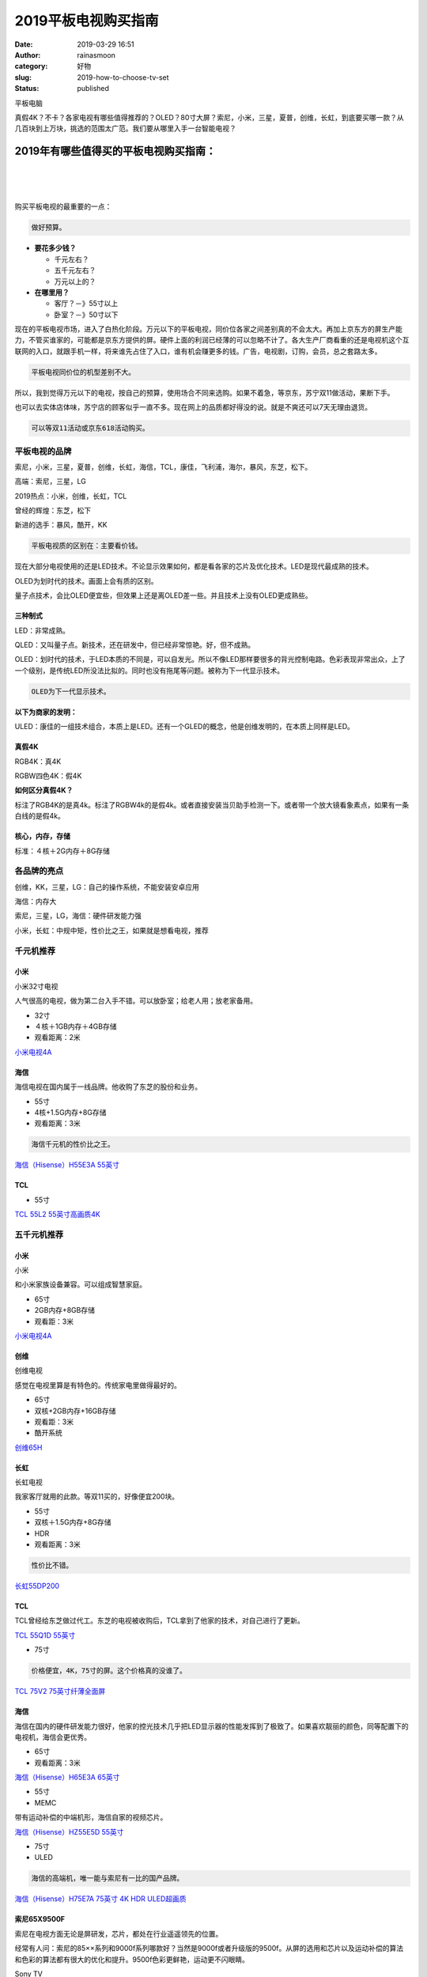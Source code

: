 2019平板电视购买指南
####################
:date: 2019-03-29 16:51
:author: rainasmoon
:category: 好物
:slug: 2019-how-to-choose-tv-set
:status: published

.. raw:: html

   <figure class="wp-block-image">

| |平板电视|

.. raw:: html

   <figcaption>

平板电脑

.. raw:: html

   </figcaption>
   </figure>

真假4K？不卡？各家电视有哪些值得推荐的？OLED？80寸大屏？索尼，小米，三星，夏普，创维，长虹，到底要买哪一款？从几百块到上万块，挑选的范围太广范。我们要从哪里入手一台智能电视？

2019年有哪些值得买的平板电视购买指南：
======================================

| 
|  
|  

购买平板电视的最重要的一点：

.. code:: wp-block-preformatted

    做好预算。

-  **要花多少钱？**

   -  千元左右？
   -  五千元左右？
   -  万元以上的？

-  **在哪里用？**

   -  客厅？－》55寸以上
   -  卧室？－》50寸以下

现在的平板电视市场，进入了白热化阶段。万元以下的平板电视，同价位各家之间差别真的不会太大。再加上京东方的屏生产能力，不管买谁家的，可能都是京东方提供的屏。硬件上面的利润已经薄的可以忽略不计了。各大生产厂商看重的还是电视机这个互联网的入口，就跟手机一样，将来谁先占住了入口，谁有机会赚更多的钱。广告，电视剧，订购，会员，总之套路太多。

.. code:: wp-block-preformatted

    平板电视同价位的机型差别不大。

所以，我到觉得万元以下的电视，按自己的预算，使用场合不同来选购。如果不着急，等京东，苏宁双11做活动，果断下手。

也可以去实体店体味，苏宁店的顾客似乎一直不多。现在网上的品质都好得没的说。就是不爽还可以7天无理由退货。

.. code:: wp-block-preformatted

    可以等双11活动或京东618活动购买。

平板电视的品牌
--------------

索尼，小米，三星，夏普，创维，长虹，海信，TCL，康佳，飞利浦，海尔，暴风，东芝，松下。

高端：索尼，三星，LG

2019热点：小米，创维，长虹，TCL

曾经的辉煌：东芝，松下

新进的选手：暴风，酷开，KK

.. code:: wp-block-preformatted

    平板电视质的区别在：主要看价钱。

现在大部分电视使用的还是LED技术。不论显示效果如何，都是看各家的芯片及优化技术。LED是现代最成熟的技术。

OLED为划时代的技术。画面上会有质的区别。

量子点技术，会比OLED便宜些，但效果上还是离OLED差一些。并且技术上没有OLED更成熟些。

三种制式
~~~~~~~~

LED：非常成熟。

QLED：又叫量子点。新技术，还在研发中，但已经非常惊艳。好，但不成熟。

OLED：划时代的技术，于LED本质的不同是，可以自发光。所以不像LED那样要很多的背光控制电路。色彩表现非常出众，上了一个级别，是传统LED所没法比拟的。同时也没有拖尾等问题。被称为下一代显示技术。

.. code:: wp-block-preformatted

    OLED为下一代显示技术。

**以下为商家的发明：**

ULED：康佳的一组技术组合，本质上是LED。还有一个GLED的概念，他是创维发明的，在本质上同样是LED。

真假4K
~~~~~~

RGB4K：真4K

RGBW四色4K：假4K

**如何区分真假4K？**

标注了RGB4K的是真4k。标注了RGBW4k的是假4k。或者直接安装当贝助手检测一下。或者带一个放大镜看象素点，如果有一条白线的是假4k。

核心，内存，存储
~~~~~~~~~~~~~~~~

标准：４核＋2G内存＋8G存储

各品牌的亮点
------------

创维，KK，三星，LG：自己的操作系统，不能安装安卓应用

海信：内存大

索尼，三星，LG，海信：硬件研发能力强

小米，长虹：中规中矩，性价比之王，如果就是想看电视，推荐

千元机推荐
----------

小米
~~~~

.. raw:: html

   <figure class="wp-block-image">

| |小米３２寸电视|

.. raw:: html

   <figcaption>

小米32寸电视

.. raw:: html

   </figcaption>
   </figure>

人气很高的电视，做为第二台入手不错。可以放卧室；给老人用；放老家备用。

-  32寸
-  ４核＋1GB内存＋4GB存储
-  观看距离：2米

`小米电视4A <https://union-click.jd.com/jdc?e=&p=AyIGZRprEAURBl0dUyVGTV8LRGtMR1dGFxBFC1pXUwkEAEAdQFkJBV4SARMPUxNETEdOWmUcCX5lFA8OEzhxWhBlLUQrUEV7YzF7VxkyEgFWElscARcEVCtbFAMSAlYaUhwEIjdVGmtDbBIGVBpaFAcSBFcrWiUCFgNTH1oUCxUPUxxdJQIaA2VYC01dQkUJRQVKMiI3VitrJQIiB2VEH0hfIgVUGlkX&t=W1dCFFlQCxxKQgFHRE5XDVULR0UQBREGXR1TCltXWwg%3D>`__

海信
~~~~

海信电视在国内属于一线品牌。他收购了东芝的股份和业务。

-  55寸
-  4核+1.5G内存+8G存储
-  观看距离：3米

.. code:: wp-block-preformatted

    海信千元机的性价比之王。

`海信（Hisense）H55E3A 55英寸 <https://union-click.jd.com/jdc?e=&p=AyIGZRprEwoQB1ESWCVGTV8LRGtMR1dGFxBFC1pXUwkEBwpZRxgHRQcLREJEAQUcTVZUGAVJHk1cTQkTSxhBekcLUxNZFQYbBGUePG5lE3MVZDhNQld%2BARouVH1RHT5dVxkyEzdVGloVBxEGXBJdJTISAGVNNRUDEwZUGlodBxM3VCtbEQUVBFEdWBAKFARWK1wVCyJEBUMERUBOWQtEayUyETdlK1slASJFO0xeHAdCBVwbXkEEQQJXHFpFARoEB0xYFQESBVJPDxALIgVUGl8c>`__

TCL
~~~

-  55寸

`TCL 55L2 55英寸高画质4K <https://union-click.jd.com/jdc?e=&p=AyIGZRNZEwYRB1EcUiULEgFWGF4cMlZYDUUEJVtXQhRZUAscSkIBR0RJHUlSSkkFSRxUVxZPRVJaRkFKSwlQWkxYW10LVlZqUlkSWxMBEQJcKx9DXlluKUEScAVoTggFPmEEV3UGHTsZDiIGZRtaFAIXBFQSUhMyIgdSKw17AhMGVBpaFgsSAGUaaxUGFQBWHVoWBBcOUBhrEgIbNxZLA0pSUFsLRQQlMiIEZStrFTIRNxd1XxRRQgNTEgwUURQPUE9YFlJHB1JLDh0GFAMFGlwVVho3VxpaEQs%3D>`__

五千元机推荐
------------

小米
~~~~

.. raw:: html

   <figure class="wp-block-image">

| |小米电视|

.. raw:: html

   <figcaption>

小米

.. raw:: html

   </figcaption>
   </figure>

和小米家族设备兼容。可以组成智慧家庭。

-  65寸
-  2GB内存+8GB存储
-  观看距：3米

`小米电视4A <https://union-click.jd.com/jdc?e=&p=AyIGZRprEAUTD1IcWiVGTV8LRGtMR1dGFxBFC1pXUwkEAEAdQFkJBV4SAxoAUhpETEdOWmUaOUxgZgFUeDlKUk95HVAIagF3YVddVxkyEgFWElscARcEVCtbFAMSAlYaUhwEIjdVGmtDbBIGVBpaFAcSBFcrWiUCFgNTH1oUAxMEVxxSJQIaA2VYC01dQkUJRQVKMiI3VitrJQIiB2VEH0hfIgVUGlkX&t=W1dCFFlQCxxKQgFHRE5XDVULR0UQBRMPUhxaCltXWwg%3D>`__

创维
~~~~

.. raw:: html

   <figure class="wp-block-image">

| |创维电视|

.. raw:: html

   <figcaption>

创维电视

.. raw:: html

   </figcaption>
   </figure>

感觉在电视里算是有特色的。传统家电里做得最好的。

-  65寸
-  双核+2GB内存+16GB存储
-  观看距：3米
-  酷开系统

`创维65H <https://union-click.jd.com/jdc?e=&p=AyIGZRtdEwATBFYeXhAyEgZUGloUABsCURxbJUZNXwtEa0xHV0YXEEULWldTCQQAQB1AWQkFWxQDEwZUGVIQBhUHSkIeSV8icVNDCHBRVFc2Ry1vWlQGUWQgQ35Rd1kXaxUEEQ5VElgQARM3VRpaFQcRBlwSXSUyEgZlWTXBu7jR356NsIbLkeLM%2FbPbq4aBkP3Ai7nT7ouNj5wiBmUbXxEEFgZUElIXBxcGZRtTETJRVw1EC1deTFkKK2slASI3ZRtrFTJNQwhGaxcDEwVX&t=W1dCFFlQCxxKQgFHRE5XDVULR0UVAxMGVBpZHAcWAFUEAlBeTw%3D%3D>`__

长虹
~~~~

.. raw:: html

   <figure class="wp-block-image">

| |长虹电视|

.. raw:: html

   <figcaption>

长虹电视

.. raw:: html

   </figcaption>
   </figure>

我家客厅就用的此款。等双11买的，好像便宜200块。

-  55寸
-  双核＋1.5G内存+8G存储
-  HDR
-  观看距离：3米

.. code:: wp-block-preformatted

    性价比不错。

`长虹55DP200 <https://union-click.jd.com/jdc?e=&p=AyIGZRprHAATBFUSUiVGTV8LRGtMR1dGFxBFC1pXUwkEAEAdQFkJBVIXAxEHXBJETEdOWmVsHEVbYFkCejhAUhV4VWdeT395fD1NVxkyEgFWElscARcEVCtbFAMSAlYaUhwEIjdVGmtDbBIGVBpaFAISBVArWiUCFgNTH1oUCxsAXB9eJQIaA2VYC01dQkUJRQVKMiI3VitrJQIiB2VEH0hfIgVUGlkX&t=W1dCFFlQCxxKQgFHRE5XDVULR0UcABMEVRJSCltXWwg%3D>`__

TCL
~~~

TCL曾经给东芝做过代工。东芝的电视被收购后，TCL拿到了他家的技术，对自己进行了更新。

`TCL 55Q1D 55英寸 <https://union-click.jd.com/jdc?e=&p=AyIGZRNZEwYRB1EcUiUEEwNREl0SMlZYDUUEJVtXQhRZUAscSkIBR0RJHUlSSkkFSRxUVxZPRVJaRkFKSwlQWkxYW10LVlZqUlkdWhEGGwFSKz0dZHZfVXk4dXxkUBZyDWtxS3gAWh0ZDiIGZRtaFAIXBFQSUhMyIgdSKw17AhMGVBpaFgsSAGUaaxUGFQBWHVoTChQCVhNrEgIbNxZLA0pSUFsLRQQlMiIEZStrFTIRNwpfBkgyEAZUH1I%3D>`__

-  75寸

.. code:: wp-block-preformatted

    价格便宜，4K，75寸的屏。这个价格真的没谁了。

`TCL 75V2 75英寸纤薄全面屏 <https://union-click.jd.com/jdc?e=&p=AyIGZRNZEwYRB1EcUiUEEQ5VGVoQMlZYDUUEJVtXQhRZUAscSkIBR0RJHUlSSkkFSRxUVxZPRVJaRkFKSwlQWkxYW10LVlZqUlkdWBwCEAZQKwd2S3Z8HHMscABKAVdZG3RxTX83azsZDiIGZRtaFAIXBFQSUhMyIgdSKw17AhMGVBpaFgsSAGUaaxUGFQBWHVoXBRQBURprEgIbNxZLA0pSUFsLRQQlMiIEZStrFTIRNxd1XxRRQgNTEgwUURQPUE9YFlJHB1JLDh0GFAMFGlwVVho3VxpaEQs%3D>`__

海信
~~~~

海信在国内的硬件研发能力很好，他家的控光技术几乎把LED显示器的性能发挥到了极致了。如果喜欢靓丽的颜色，同等配置下的电视机，海信会更优秀。

-  65寸
-  观看距离：3米

`海信（Hisense）H65E3A 65英寸 <https://union-click.jd.com/jdc?e=&p=AyIGZRprHAQXDlUcXyVGTV8LRGtMR1dGFxBFC1pXUwkEBwpZRxgHRQcLREJEAQUcTVZUGAVJHk1cTQkTSxhBekcLXB1eHAIVA2VPI3Z4aE4eXz5pYGZPA0QiQEd3Qk9rVxkyEzdVGloVBxEGXBJdJTISAGVNNRUDEwZUGlodBxM3VCtbEQUVBFEdWRYHFgFXK1wVCyJEBUMERUBOWQtEayUyETdlK1slASJFO0xeHAdCBVwbXkEEQQJXHFpFARoEB0xYFQESBVJPDxALIgVUGl8c>`__

-  55寸
-  MEMC

带有运动补偿的中端机形，海信自家的视频芯片。

`海信（Hisense）HZ55E5D 55英寸 <https://union-click.jd.com/jdc?e=&p=AyIGZRprFQMTBlQfXBYHEAJUKx9KWkxYZUIeUENQDEsFA1BWThgJBABAHUBZCQUdRUFGGRJDD1MdQlUQQwVKDFRXFk8jQA4SBlQaWhEFEQJXHlolRRBaPGsTZltwXwVuJnRhUEQXAVJvVB4LZRprFQMTB1AYWhwLFDdlG1wlVHwHVBpaFAMTD1AaaxQyEgNSHFgRChsFXBpbEjIVB1wrGEVaTVcXRwVLXSI3ZRhrJTISN1YrBFFfTzdXGloRCw%3D%3D>`__

-  75寸
-  ULED

.. code:: wp-block-preformatted

    海信的高端机，唯一能与索尼有一比的国产品牌。

`海信（Hisense）H75E7A 75英寸 4K HDR ULED超画质 <https://union-click.jd.com/jdc?e=&p=AyIGZRprFQMTBlQaXB0CGgVQKx9KWkxYZUIeUENQDEsFA1BWThgJBABAHUBZCQUdRUFGGRJDD1MdQlUQQwVKDFRXFk8jQA4SBlQaWhQFGgddGV4lVAx4IF0BQnJycicZPAtSdUA1GShAYh4LZRprFQMTB1AYWhwLFDdlG1wlVHwHVBpaFAMTD1AaaxQyEgNSHFgRChsPVhteHDIVB1wrGEVaTVcXRwVLXSI3ZRhrJTISN1YrBFFfTzdXGloRCw%3D%3D>`__

索尼65X9500F
~~~~~~~~~~~~

索尼在电视方面无论是屏研发，芯片，都处在行业遥遥领先的位置。

经常有人问：索尼的85××系列和9000f系列哪款好？当然是9000f或者升级版的9500f。从屏的选用和芯片以及运动补偿的算法和色彩的算法都有很大的优化和提升。9500f色彩更鲜艳，运动更不闪眼睛。

.. raw:: html

   <figure class="wp-block-image">

| |Sony tv|

.. raw:: html

   <figcaption>

Sony TV

.. raw:: html

   </figcaption>
   </figure>

到体验店你就会知道。贵是有道理的。如果你爱玩游戏，配个索尼的PS4。那效果你会觉得：我为什么要用电脑玩游戏？

-  65寸
-  1G内存＋8G存储
-  观看距离：3米
-  动态表现好

.. code:: wp-block-preformatted

    强烈推荐，索尼大法好。

`索尼9000F <https://union-click.jd.com/jdc?e=&p=AyIGZRtcFAYbBFUdUh0yEQ5RHV4WBRsEVBhrUV1KWQorAlBHU0VeBUVNR0ZbSkAOClBMW0sYUhEEFwRSElgUAQ1eEEcGJUlPdAtcMnFdcH0BThxve0BgJmcdRXIeC2UbXRYLEg5WHlgUMhIGVBteFgMbDlMraxUDIkY7EloVBxsEZRprFQYWAVEaWhwKEAFQGWsVChY3FksDSlJQWwtFBCUyIgRlK2sVMhI3Cl8GSDIQBlQZWQ%3D%3D&t=W1dCFFlQCxxKQgFHRE5XDVULR0UWCxYBUBhcHAETBEpCHklf>`__

.. code:: wp-block-preformatted

    索尼9500G是索尼9000F的升级版。索尼9000快下市了。

`索尼9500F <https://union-click.jd.com/jdc?e=&p=AyIGZRprFQMTBlQYUx0HFwJQKx9KWkxYZUIeUENQDEsFA1BWThgJBABAHUBZCQUdRUFGGRJDD1MdQlUQQwVKDFRXFk8jQA4SBlQaWhYKGgJQHl4lRRReNn0HVkJxZglbHEIEd3o0WxNWch4LZRprFQMTB1AYWhwLFDdlG1wlVHwHVBpaFAMTD1YbaxQyEgNSGlkcBhIPVBpeFDIVB1wrGEVaTVcXRwVLXSI3ZRhrJTISN1YrGXtXEVdXE1wXBEUFVBpeEgoWDwYfWkJVEgVcHQwTABEOVStZFAMWDg%3D%3D&t=W1dCFFlQCxxKQgFHREkdSVJKSQVJHFRXFk9FUlpGQUpLCVBaTFhbXQtWVmpSWRtaFAMTBF0TXhAHFw%3D%3D>`__

三星
~~~~

三星和LG在大屏电视，和量子点电视方面还是很亮眼的。

`三星（SAMSUNG）UA65RUF70AJXXZ <https://union-click.jd.com/jdc?e=&p=AyIGZRtcFgcXBVMfUhQyEgZUGloRCxYDVxhYJUZNXwtEa0xHV0YXEEULWldTCQQHCllHGAdFBwtEQkQBBRxNVlQYBUkeTVxNCRNLGEF6RwtVGloUAxYOUR9ZFgEiV1ZwPmZFd2Q3HB8PYEtdVnoEEgJvUVkXaxQyEgZUG14WAxsOUytrFQUiVDtZC0lAVlgDQg5OVyIGZRtfEgoXB1weXRwCFQJlHFscMlFXDUQLV15MWQorayUBIjdlG2sWMlBpAR1aQQoSUwUSXhAEFwBWTgsTVxtTV0xeRQJGVFMdCRYyEAZUH1I%3D>`__

`三星（SAMSUNG）UA75NU7100JXXZ <https://union-click.jd.com/jdc?e=&p=AyIGZRtcFgcXBVMfUhQyEgZUGloVCxsAVR1TJUZNXwtEa0xHV0YXEEULWldTCQQHCllHGAdFBwtEQkQBBRxNVlQYBUkeTVxNCRNLGEF6RwtVGloUAxIOXBxbEwoiAipiWWhjZ2Y3fAd9UUxeS3MsfRhGZ1kXaxQyEgZUG14WAxsOUytrFQUiVDtZC0lAVlgDQg5OVyIGZRtfEgoXB1wfWRwEEgBlHFscMlFXDUQLV15MWQorayUBIjdlG2sWMlBpAR1aQQoSUwUSXhAEFwBWTgsTVxtTV0xeRQJGVFMdCRYyEAZUH1I%3D>`__

`三星（SAMSUNG）Q70 65英寸QLED量子点 <https://union-click.jd.com/jdc?e=&p=AyIGZRtcFgcXBVMfUhQyEgZUGloXABICUx9bJUZNXwtEa0xHV0YXEEULWldTCQQHCllHGAdFBwtEQkQBBRxNVlQYBUkeTVxNCRNLGEF6RwtVGloUAxAFVR5dEQIibi1zO0V7EhkwfRtNZVtENGtYdgd1Z1kXaxQyEgZUG14WAxsOUytrFQUiVDtZC0lAVlgDQg5OVyIGZRtfEgoXB1wcXh0EFAVlHFscMlFXDUQLV15MWQorayUBIjdlG2sWMlBpAR1aQQoSUwUSXhAEFwBWTgsTVxtTV0xeRQJGVFMdCRYyEAZUH1I%3D>`__

`三星（SAMSUNG）UA82RU8000JXXZ <https://union-click.jd.com/jdc?e=&p=AyIGZRtcFgcXBVMfUhQyEgZUGloSBxECVR5SJUZNXwtEa0xHV0YXEEULWldTCQQHCllHGAdFBwtEQkQBBRxNVlQYBUkeTVxNCRNLGEF6RwtVGloUAxUCVh5bEAsiflwFXVV6Rn03bQ9nWUwEIBIIRnVpUVkXaxQyEgZUG14WAxsOUytrFQUiVDtZC0lAVlgDQg5OVyIGZRtfEgoXB1wdXxwBEgNlHFscMlFXDUQLV15MWQorayUBIjdlG2sWMlBpAR1aQQoSUwUSXhAEFwBWTgsTVxtTV0xeRQJGVFMdCRYyEAZUH1I%3D>`__

LG
~~

`LG 65LG73CMECA 65英寸 <https://union-click.jd.com/jdc?e=&p=AyIGZRtSHQUQDlweWREyEgZUGloRBhQOUxpSJUZNXwtEa0xHV0YXEEULWldTCQQHCllHGAdFBwtEQkQBBRxNVlQYBUkeTVxNCRNLGEF6RwtVGloUAxYDUxJdFAsiRQJdP04AZGM3YD1jQW9VFG4ecn9Wd1kXaxQyEgZUG14WAxsOUytrFQUiRTtGDVdbR0dVK1olAhYAXR5bHQcbAlYeWCUFEg5lWAtNXUJFCUUFSjIiN1YrayUCIgRlWTUQAEBQUktdFwsTAgEeUhFSQlAGT18XUhtUVR5dRlFGBGUZWhQGGw%3D%3D>`__

`LG OLED55B9FCA <https://union-click.jd.com/jdc?e=&p=AyIGZRtSHQUQDlweWREyEgZUGloTABIBUh9eJUZNXwtEa0xHV0YXEEULWldTCQQHCllHGAdFBwtEQkQBBRxNVlQYBUkeTVxNCRNLGEF6RwtVGloUAxQFVR1cEQciDiZ8AU4CZl41WBtQWXkACE8yXHUXQVkXaxQyEgZUG14WAxsOUytrFQUiRTtGDVdbR0dVK1olAhYAXR5bHQETBVYSWyUFEg5lWAtNXUJFCUUFSjIiN1YrayUCIgRlWTUQAEBQUktdFwsTAgEeUhFSQlAGT18XUhtUVR5dRlFGBGUZWhQGGw%3D%3D>`__

`LG OLED65C8PCA <https://union-click.jd.com/jdc?e=&p=AyIGZRtSHQUQDlweWREyFQNWH18cBSJDCkMFSjJLQhBaGR4cDF8QTwcKXg1cAAQJS14MQQVYDwtFSlMTBAtHR0pZChUdRUFGfwAXXBEBFgNcHGtvSklDFGYtYWdsQzMTPlJUenolbhtlDh43VCtbFAMSAlYaUhwEIjdVHGtXbE9RF0IOVQIiBmUbXxIKFwddH1MXBhUOZRxbHDJRVw1EC1deTFkKK2slASI3ZRtrFjJQaVAZCUIFQgFXEloQVhcOUUsLQlFGA1dLUkYCFwEGSA8WMhAGVB9S>`__

创维
~~~~

创维电视的大屏还是很有性价比的。

`创维（SKYWORTH）75A8 75英寸 <https://union-click.jd.com/jdc?e=&p=AyIGZRtSHAobD10aUhAyEgZUGloQABAEUhtYJUZNXwtEa0xHV0YXEEULWldTCQQHCllHGAdFBwtEQkQBBRxNVlQYBUkeTVxNCRNLGEF6RwtVGloUAxcFVxhcFQEiAgtmU1xJalE2eg9tQWxgEAUMZhx2QVkXaxQyEgZUG14WAxsOUytrFQUiRTvP4r%2FUmIKDvt%2FMlKXQ872CrIPGjPPO0r7WqZeDgcUlAyIHURxTEAESBl0cXxMFIgBVEmtWUkpYBVkHS1xNN2UrWCUyIgdlGGtXbBEFARIPHFYSUgBJCRAFEgUGSFhFA0EEARoLFApAA1wSaxcDEwNc>`__

万元以上
--------

索尼
~~~~

.. raw:: html

   <figure class="wp-block-image">

|索尼８５寸|

.. raw:: html

   </figure>

家庭影院系列。

-  65寸
-  我就要买最大最贵的
-  索尼黑科技大法：OLED

.. code:: wp-block-preformatted

    索尼大法好。我在家看电影。我爱玩游戏。我有高清片源。

`索尼高端款 <https://union-click.jd.com/jdc?e=&p=AyIGZRprFQMTBlQaWhALFwVUKx9KWkxYZUIeUENQDEsFA1BWThgJBABAHUBZCQUdRUFGGRJDD1MdQlUQQwVKDFRXFk8jQA4SBlQaWhQDFw5QGVolR3tHVnNbSwZyTBVuGmUKdGVPci9yVB4LZRprFQMTB1AYWhwLFDdlG1wlVHwHVBpaFAMTD1YbaxQyEgNSGlkcBhcAUx9bHDIVB1wrGEVaTVcXRwVLXSI3ZRhrJTISN1YrGXtXEVdXE1wXBEUFVBpeEgoWDwYfWkJVEgVcHQwTABEOVStZFAMWDg%3D%3D&t=W1dCFFlQCxxKQgFHREkdSVJKSQVJHFRXFk9FUlpGQUpLCVBaTFhbXQtWVmpSWRtaFAMTBlQeUhAAEw%3D%3D>`__

华为
~~~~

不得不提下最新的华为智慧屏。量子点被认为与OLED抗衡的技术。价格上又比OLED便宜很多。从使用体验，屏幕感受真的达到了惊艳的地步。

-  65寸
-  量子点4k
-  4G+64G
-  升降式AI摄像头
-  鸿鹄芯片
-  鸿蒙OS
-  观看距离：3米

`华为智慧屏V65 <https://union-click.jd.com/jdc?e=&p=AyIGZRtSFQAUBVQSXRAyEgZUGlocAxoCURNYJUZNXwtEa0xHV0YXEEULWldTCQQHCllHGAdFBwtEQkQBBRxNVlQYBUkeTVxNCRNLGEF6RwtVGloUAxsGXR5fHQEiczQFKQ90Vkw3GAdOAxJcPWQ%2FVER1Z1kXaxQyEgZUG14WAxsOUytrFQUiRTvN1IDaoaeBk9XBhL0bgafkwIuZ3umJgqSzFTdUK1sRBRoCVR1cEAIbAF0rXBULIkQFQwRFQE5ZC0RrJTIRN2UrWyUBIkU7TlhFBUIGVBxYRwoXAgUaWhwHEAFRGVkQUBsBAh9eHVUiBVQaXxw%3D>`__

网友提到的款：
--------------

东芝75u6900c
~~~~~~~~~~~~

东芝已经从白电黑电上面退出。电视已经不在是他的主打产业了。他原来的中国业务，也是TCL代生产的，所以有了以下两款。

-  75寸
-  120HZ面板
-  HDR
-  4K
-  不便宜，但跟索尼9000F无法对比。两者定位不一样
-  屏大
-  内存大
-  MEMC
-  电商特供款

.. code:: wp-block-preformatted

    同价位硬件配置高，但软件差。（知乎刘铮齐）

`东芝（TOSHIBA）75U6900C 75英寸 高色域 120HZ面板 <https://union-click.jd.com/jdc?e=&p=AyIGZRprFQMTBlQeXxQDEAJUKx9KWkxYZUIeUENQDEsFA1BWThgJBABAHUBZCQUdRUFGGRJDD1MdQlUQQwVKDFRXFk8jQA4SBlQaWhAGEwZXHlolBhRjAFIAcnxxcB1ZRWB9cFRPQy0URB4LZRprFQMTB1AYWhwLFDdlG1wlVHwHVBpaFAMRBVIfaxQyEgNRE1IcBRUCXRhaFzIVB1wrGEVaTVcXRwVLXSI3ZRhrJTISN1YrGXtXEwdUH1pHBhMHVEteRgAbVFAZCUEKFg9dHllGAkFUVStZFAMWDg%3D%3D&t=W1dCFFlQCxxKQgFHREkdSVJKSQVJHFRXFk9FUlpGQUpLCVBaTFhbXQtWVmpSWRtaFAMTAlEaWhcHEw%3D%3D>`__

TCL615
~~~~~~

TCL收购了东芝中国的电视业务后，电视似乎也上了一个台阶。

-  55寸
-  HDR
-  4K

`TCL 55L2 55英寸高画质4K超高清HDR <https://union-click.jd.com/jdc?e=&p=AyIGZRNZEwYRB1EcUiULEgFWGF4cMlZYDUUEJVtXQhRZUAscSkIBR0RJHUlSSkkFSRxUVxZPRVJaRkFKSwlQWkxYW10LVlZqUlkSWxMBEQJcK1kWSVtYK34Ddn5sbktpPWNwU2cPTSsZDiIGZRtaFAIXBFQSUhMyIgdSKw17AhMGVBpaFgsSAGUaaxUGFg9cEl0UBRUBVx5rEgIbNxZLA0pSUFsLRQQlMiIEZStrFTIRNxd1XEEKQAAHSwhHBhFXUB9SQlIUAwAcXRIEQlVUGglFUkc3VxpaEQs%3D&t=W1dCFFlQCxxKQgFHREkdSVJKSQVJHFRXFk9FUlpGQUpLCVBaTFhbXQtWVmpSWRJbEwERAlw%3D>`__

以下属于小众品牌，在国内销量并不大。但在欧洲市场和韩国还是有不错的业绩的，也许是因为和欧美的审美不同以及产品的定位不一样造成的。

三星
~~~~

三星的屏还是不错的，三星家族的产品都安装自家的系统。

-  65寸
-  HDR10+

.. code:: wp-block-preformatted

    三星有自家的视频芯片。

`三星（SAMSUNG） UA65NUF30EJXXZ 65英寸 <https://union-click.jd.com/jdc?e=&p=AyIGZRNbHQISBlETWyUCEwFWE1sXAhsHXCsfSlpMWGVCHlBDUAxLBQNQVk4YCQQAQB1AWQkFHUVBRhkSQw9THUJVEEMFSgxUVxZPI0AOEgZTGFMVABIOVRJrS1wVcFdQHx1iRHkLSCtzZEUGPmUMQw4eN1QrWxQDEgJWGlIcBCI3VRxrVGwSA1QbWxMyEzdVH1wSARUFUh5bEwEbN1IbUiVBQl8KSxlJXExYZStrFjIiN1UrWCVdVloIK1kUAxYO>`__

LG
~~

大屏OLED的技术还在LG的手上。索尼的大屏也是用的LG的屏。但是从芯片等角度，LG的电视比索尼的差些。

`LG OLED电视55英寸 <https://union-click.jd.com/jdc?e=&p=AyIGZR9THQESDlwZWiUHFQZSGV0TBhQEXSsfSlpMWGVCHlBDUAxLBQNQVk4YCQQAQB1AWQkFHUVBRhkSQw9THUJVEEMFSgxUVxZPI0AOFwBUHFkTBBYBVhNrHFh2RlVaJlVgGkNVfQRxX01lD1wgQw4eN1QrWxQDEgJWGlIcBCI3VRxrVGwSAlIdXhwyEzdVH1wSARUCVBNSHAcRN1IbUiVBQl8KSxlJXExYZStrFjIiN1UrWCVAfAMAT1JGVRcFVB8IEQdFU1wSCEYEEVACHQxCAxZVAR1dJQATBlES>`__

TCL的量子点
~~~~~~~~~~~

TCL的新技术，看TCL的官方解释是：在LED层之前加了一层的

`TCL 电视 65Q960C 65英寸原色量子点 <https://union-click.jd.com/jdc?e=&p=AyIGZRtdFAERB1MdXBQyEARdHFIXCxIGVBtrUV1KWQorAlBHU0VeBUVNR0ZbSkdETlcNVQtHRVNSUVNLXANBRA1XB14DS10cQQVYD21XHgVWE1wcABsHVBpbJQYUAA5uWBJecX0FRD5PeUlwUWkOTXIeC2UaaxUDEwdQGFocCxQ3ZRtcJUN8AVESWxEGIgZlG18SBREBVRtZHAYQDmUcWxwyUVcNRAtXXkxZCitrJQEiN2UbaxYyUGkGSQwXAhEOXBxaEFAXAgBLUhcEFFAFSFpGC0EOURJaRTIQBlQfUg%3D%3D>`__

卧室专用
--------

小巧，便宜，放在卧室里，窝在床上看刚刚好。

-  `小米（MI）小米电视4S 32英寸 <https://union-click.jd.com/jdc?e=&p=AyIGZRprFQMTBlQbXRMKGgJVKx9KWkxYZUIeUENQDEsFA1BWThgJBABAHUBZCQUdRUFGGRJDD1MdQlUQQwVKDFRXFk8jQA4SBlQaWhUEFA9dHlslBRpVA0JfTkR3fRFuHhUKdXcOXAYSch4LZRprFQMTB1AYWhwLFDdlG1wlVHwHVBpaFAMXB1YZaxQyEgNSHFgSBRoOVRxbEDIVB1wrGEVaTVcXRwVLXSI3ZRhrJTISN1YrGXtVRlNXHl8UCkEFAhxeEQcQVFEbXBwFFlNWEwsQBxoHAStZFAMWDg%3D%3D>`__
-  `乐视（Letv）超级电视 Y32 32英寸 <https://union-click.jd.com/jdc?e=&p=AyIGZRtdHQMUD1McWhUyEgZUGloQAxcCVRxcJUZNXwtEa0xHV0YXEEULWldTCQQHCllHGAdFBwtEQkQBBRxNVlQYBUkeTVxNCRNLGEF6RwtVGloUAxcGUB5bEgUiTBx4GEp3FVA1Q0FjckZlEHIOYnQSd1kXaxQyEgZUG14WAxsOUytrFQUiRTtGD1BFy4DhzdCD1LeDjI3sEgUVN1QrWxEFFQRSHVoXARoBXStcFQsiRAVDBEVATlkLRGslMhE3ZStbJQEiRTtMD0EAFwNUEwgXVRUCUR5ZRgYSAFwcX0EBGldQHlMVViIFVBpfHA%3D%3D>`__
-  `康佳(KONKA)LED32E330C 32英寸 <https://union-click.jd.com/jdc?e=&p=AyIGZRNaEQUSB1AYXSUFFwFdHlIlRk1fC0RrTEdXRhcQRQtaV1MJBAcKWUcYB0UHC0RCRAEFHE1WVBgFSR5NXE0JE0sYQXpHC1IeXR0HGzdXTVNgBkF9A3kZTQUVcxdpX0ocUlUTF1clAyIHVBpbEAETDlwdayUCFTcDdVsUAxMGVBhSFQYiBmUbXxIFEQBTG14QChEFZRxbHDJRVw1EC1deTFkKK2slASI3ZRtrFjJQaQJPDxcHFgZdSFlCBRcDUBkIEQIVDlIfDxYKQgJQE1tBMhAGVB9S>`__
-  `创维 酷开(coocaa) K32 32英寸 <https://union-click.jd.com/jdc?e=&p=AyIGZRtYHAoUBlMcXx0yEgFSHFgRBiJDCkMFSjJLQhBaGR4cDF8QTwcKXg1cAAQJS14MQQVYDwtFSlMTBAtHR0pZChUdRUFGfwAXWxMFFQRRH2trZnJzFktfZmBzVzEaW09STns9Qi5DDh43VCtbFAMSAlYaUhwEIjdVHGtXbElSOx9aFwYVUwcdW0YCElRlGmsVBhUAVhxdFgIbBF0daxICGzcWSwNKUlBbC0UEJTIiBGUraxUyETcXdQxBVhACURpTRgBFAFAfXhdRFgdSElwRVhEPBR5eHQJGN1caWhEL>`__
-  `长虹 39M1 39英寸电视 <https://union-click.jd.com/jdc?e=&p=AyIGZRtdEgEVA1ITWh0yFwRcHF8TAyJDCkMFSjJLQhBaGR4cDF8QTwcKXg1cAAQJS14MQQVYDwtFSlMTBAtHR0pZChUdRUFGfwAXXhYLFQNTGmsVXQxPB0lSXWFmHSIdXxd%2Bcn8mUyx1Dh43VCtbFAMSAlYaUhwEIjdVHGtDbBIGVBpaFAISBVArWiUCFgBSGFwTBxYHVhJfJQUSDmVYC01dQkUJRQVKMiI3VitrJQIiBGVZNUJWRgVQH1odURBQUh5fEABBA1UcUhIGRgRdS14QChJTZRlaFAYb>`__

数字电视
--------

也许大部分人还不知道，我国正在普及数字电视。

这个技术的全称叫“数字地面波技术”。他不同于传统的模拟信号。虽然传送的也是数字信号，但不需要像歌华有线那样，需要线路。或者网络IPTV一样需要网线光纤。他只需要在家里安装一个很小很便宜的天线即可接收。

也不用安装一个小锅式的天线在外面。

中国大部分一线二线城市都已经在试播数字电视信号了。这是一个逐渐普及的过程。现在国家要求所有新出厂的电视必须支持数字电视。所以现在电视里除了模拟信号之外，还都会有一个数字电视选项。

现在的电视都会有的。如果想看数字电视，可以买一个天线即可观看 。现在是试播阶段，即免费，看不保证观看效果。在我老家的5线县城，都已经可以看到中央电视台的10套节目了。

可以调查询问下，自己所在地是否支持数字电视，如果只是看电视，可以省下不少的有线电视费。

`DTMB地面波数字放大器接收器 <https://union-click.jd.com/jdc?e=&p=AyIGZRtSFAQWAVccXhAyFwFcGlscBxAAUhlrUV1KWQorAlBHU0VeBUVNR0ZbSkdETlcNVQtHRVNSUVNLXANBRA1XB14DS10cQQVYD21XHgJTEloVCxcFUhxZJWQSYzJTXHRfcWc3bllDX2djEU8ZSmIeC2UaaxUDEwdQGFocCxQ3ZRtcJUN8B1QbXx0HFw9lGmsVBhUAVhxSFwAaAFISaxICGzcWSwNKUlBbC0UEJTIiBGUraxUyETcXdV4TBkABAUlaFlUbDlAZUkELGgAHGAgXAUJXB0xdEgNHN1caWhEL>`__

传统电视并不能直接接收数字电视信号，需要买数字机顶盒。

东芝，TCL，康佳这几家的故事
---------------------------

东芝自从撤出了白电市场之后，即被创维，TCL，康佳这三家给瓜分了。TCL拿走了东芝的硬件和技术，康佳拿走了东芝的股份和渠道。

长虹，创维，TCL，海信这几个品牌
-------------------------------

中端机见长：
~~~~~~~~~~~~

长虹，创维，TCL，海信，这几个品牌在中端机型都主打性价比。其实各家在硬件上都差不多。

低端机见长：
~~~~~~~~~~~~

小米。

高端机见长：
~~~~~~~~~~~~

海信，三星，LG。

机皇：
~~~~~~

索尼。低端的和中端的机型 ，不要考虑索尼的。

三星，LG，TCL，海信，Sony在全球的销量都不错。创维，长虹，康佳在国内销量好。

夏普的故事
----------

夏普被富士康收购后，已经被改造的成为一个屏生产厂家。

我想玩游戏
----------

用索尼的款
~~~~~~~~~~

索尼家的这款电视专为游戏而生，能带来最好的游戏体验。

`索尼（SONY）KD-55A9F 55英寸 <https://union-click.jd.com/jdc?e=&p=AyIGZRprFQMTBlQaWBQCEQBTKx9KWkxYZUIeUENQDEsFA1BWThgJBABAHUBZCQUdRUFGGRJDD1MdQlUQQwVKDFRXFk8jQA4SBlQaWhQBEwdWHF0lZFtGHXoGblxxYBFrIWwKR3MDQQFJRB4LZRprFQMTB1AYWhwLFDdlG1wlVHwHVBpaFAMTD1YbaxQyEgNSHFgSChIAVhleEjIVB1wrGEVaTVcXRwVLXSI3ZRhrJTISN1YrGXsCEVVcGlNFVhoOABpeQQcSV1QfCEFWEFRSGVMWVxRUVytZFAMWDg%3D%3D>`__

或者像我一样
~~~~~~~~~~~~

买三星的屏，这款三星的屏性能出众，玩起游戏来，那是一个爽。放在卧室里，挂在墙上，看电视，玩游戏两不误。

`三星（SAMSUNG）31.5英寸 4K/UHD高分辨率 <https://union-click.jd.com/jdc?e=&p=AyIGZRtcEgQaBlYbWxQyFAdSElISCyJDCkMFSjJLQhBaGR4cDF8QTwcKXg1cAAQJS14MQQVYDwtFSlMTBAtHR0pZChUdRUFGfwAXXRUFGw5SEmt0BUt0JkNBR2IRfVJjGGp%2BcwAxYlhTDh43VCtbFAMSAlYaUhwEIjdVHGtGbBIOVhpbFAIbBlceNVQyEzdVH1wSARUOXB5ZHQMVN1IbUiVBQl8KSxlJXExYZStrFjIiN1UrWCVAfFJQTlhHVxMAU0lTHQcSUgFLCRdXRQUGSV5HUUYCUxpSJQATBlES>`__

再配置个电视盒子。

`迪优美特（Diyomate）X800网络机顶盒 4K电视盒子 <https://union-click.jd.com/jdc?e=&p=AyIGZRprEgMSAFYbWiVGTV8LRGtMR1dGFxBFC1pXUwkEBwpZRxgHRQcLREJEAQUcTVZUGAVJHk1cTQkTSxhBekcLUhpbEgESBmVJAFZGUEw0UjtNfE8dPkUfSl90GR5dVxkyEzdVGloVBxEGXBJdJTISAGVNNRUDEwZUGlsTBhc3VCtbEQUVBFITWh0DEgFdK1wVCyJEBUMERUBOWQtEayUyETdlK1slASJFOxJYQAsXVFBLXhEBRgJXGlNGUhEOARNeHQoaB1EeCB0LIgVUGl8c>`__

词汇解释：
----------

-  MEMC：运动估计补偿。在低帧频的影片源上很重要，能减少画面抖动。MEMC的出现是因为电视的硬件已经升级到可以支持60HZ，而很多片源却只有24HZ或30HZ。所以，这个很重要。
-  HDR：摄影术语，高明暗对比。意思是画面看着更靓丽。
-  HDR10+：三星家独用的技术。

2019平板电视热度排行榜：
------------------------

以京东3个月销量为标准。

#. `小米（MI）小米电视4 55英寸 <https://union-click.jd.com/jdc?e=&p=AyIGZRprEQITBFYbXiVGTV8LRGtMR1dGFxBFC1pXUwkEBwpZRxgHRQcLREJEAQUcTVZUGAVJHk1cTQkTSxhBekcLURtaFgESAmV8OXV9YmcvezhQXmJUXBgld39XYBFrVxkyEzdVGloVBxEGXBJdJTISAGVNNRUDEwZUGl4VARA3VCtbEQUVBFIYXhUBFQdTK1wVCyJEBUMERUBOWQtEayUyETdlK1slASJFOxwPFAMQAAAdCx0KFwICGlhGAkECUB8JRlASAFBJWhwCIgVUGl8c>`__
#. `小米（MI）小米电视4A 65英寸 <https://union-click.jd.com/jdc?e=&p=AyIGZRprEAUTD1IcWiVGTV8LRGtMR1dGFxBFC1pXUwkEBwpZRxgHRQcLREJEAQUcTVZUGAVJHk1cTQkTSxhBekcLUBxaHQUVBmVwDXRgFgZcTj4VfG8HC2gLTUBSZgt7VxkyEzdVGloVBxEGXBJdJTISAGVNNRUDEwZUGl4VARA3VCtbEQUVBFIYUxMHFANXK1wVCyJEBUMERUBOWQtEayUyETdlK1slASJFO0sJQAAWD1UdUhALFQIHSFhFAkUOUEleEwIRAVVMCEAKIgVUGl8c>`__
#. `乐视（Letv）超级电视 X40C 40英寸 <https://union-click.jd.com/jdc?e=&p=AyIGZRtdHQMUD1McWhUyEgZUGloVBRUGXBleJUZNXwtEa0xHV0YXEEULWldTCQQHCllHGAdFBwtEQkQBBRxNVlQYBUkeTVxNCRNLGEF6RwtVGloUAxIAUhpSFwcifk9eHhxedVc3aSFyBE9OARtZUwpVZ1kXaxQyEgZUG14WAxsOUytrFQUiRTtGD1BFy4DhzdCD1LeDjI3sEgUVN1QrWxEFFQRSGVoVBBcBVytcFQsiRAVDBEVATlkLRGslMhE3ZStbJQEiRTtLCUAAFg9VHVIQCxUCB0hYRQJFDlBJXhMCEQFVTAhACiIFVBpfHA%3D%3D>`__
#. `长虹 55D6P 55英寸 <https://union-click.jd.com/jdc?e=&p=AyIGZRNZEQoWA1EdXyUFEABXGFkcMlZYDUUEJVtXQhRZUAscSkIBR0RJHUlSSkkFSRxUVxZPRVJaRkFKSwlQWkxYW10LVlZqUlkcWRIAEQVcKxtOe2cCPEgecGdaBiV9UkFkWkYdTzsZDiIGZRtaFAIXBFQSUhMyIgdSKw17AhMGVBpaFQIQAmUaaxUGFQBWHFgQBREOVRlrEgIbNxZLA0pSUFsLRQQlMiIEZStrFTIRNxd1XEEDEwVSTl1FChoCUExaFlESVFAeX0dRQAdSHgkUCxI3VxpaEQs%3D>`__
#. `康佳KKTV K32C 32英寸 <https://union-click.jd.com/jdc?e=&p=AyIGZRtSEAIXDlMZXhUyEQFSGVkdAiJDCkMFSjJLQhBaGR4cDF8QTwcKXg1cAAQJS14MQQVYDwtFSlMTBAtHR0pZChUdRUFGfwAXWBMFEAVdG2tlWRJGV0YOfWBSYQcBBUBGbgARcFJlDh43VCtbFAMSAlYaUhwEIjdVHGtDbBIGVBpaFAoRDlArWiUCFgBSGFwWBhUDXRJdJQUSDmVYC01dQkUJRQVKMiI3VitrJQIiBGVZNRJWEwZXHA4TUhoPUB4MFAFBBwYeXhFQQVVVHF5HAxsHZRlaFAYb>`__
#. `索尼（SONY）KD-55X8566F 55英寸 <https://union-click.jd.com/jdc?e=&p=AyIGZRprEgYXA1YfUyVGTV8LRGtMR1dGFxBFC1pXUwkEBwpZRxgHRQcLREJEAQUcTVZUGAVJHk1cTQkTSxhBekcLUh9eEQEWD2VhI01kcAEeejsWWkFwUxMcF0ZJAVRdVxkyEzdVGloVBxEGXBJdJTISAGVNNRUDEwZUGlodARI3VCtbEQUVBFIYXBECGgRdK1wVCyJEBUMERUBOWQtEayUyETdlK1slASJFOxwPFAMQAAAdCx0KFwICGlhGAkECUB8JRlASAFBJWhwCIgVUGl8c>`__
#. `索尼（SONY）KD-85X8500F 85英寸 <https://union-click.jd.com/jdc?e=&p=AyIGZRprEwIUB1YcXyVGTV8LRGtMR1dGFxBFC1pXUwkEBwpZRxgHRQcLREJEAQUcTVZUGAVJHk1cTQkTSxhBekcLUxtdFQEVA2VSG15jal0LfTlUfFNnNGVBSmpSXD5dVxkyEzdVGloVBxEGXBJdJTISAGVNNRUDEwZUGlodARI3VCtbEQUVBFIYXRAKEQ9XK1wVCyJEBUMERUBOWQtEayUyETdlK1slASJFOx5YFgUaBVMdWRMHQgIGHl1GUEEHBxwMQgQRUFcYWRUEIgVUGl8c>`__
#. `飞利浦（PHILIPS）50英寸 <https://union-click.jd.com/jdc?e=&p=AyIGZRNfHAoSBVwTWyUCEwVTHl4dABEDXSsfSlpMWGVCHlBDUAxLBQNQVk4YCQQAQB1AWQkFHUVBRhkSQw9THUJVEEMFSgxUVxZPI0AOEgZXHV4QChAEURNrFwNFfFMYJWhnTXUeaRNSexRzCVhaUw4eN1QrWxQDEgJWGlIcBCI3VRxrVGwRB1wdXhEyEzdVH1wSARUEXB5YFAYUN1IbUiVBQl8KSxlJXExYZStrFjIiN1UrWCVAfAJWGFwdABQBVx1eRQdBAlNICUYCQAACTF0WVRAEVxtdJQATBlES>`__
#. `创维 skyworth 86英寸 <https://union-click.jd.com/jdc?e=&p=AyIGZRtSFwERAlwSXBUyEgZUGloSAhcPUh5cJUZNXwtEa0xHV0YXEEULWldTCQQHCllHGAdFBwtEQkQBBRxNVlQYBUkeTVxNCRNLGEF6RwtVGloUAxUHUBNcEAUiVCZ9KUx0SwM3fC0PXhVmJxgzQmtQd1kXaxQyEgZUG14WAxsOUytrFQUiUTsbWhQDEQRXHVgQMhM3VR9cEgEVBFwSXxYBFjdSG1IlQUJfCksZSVxMWGUraxYyIjdVK1glQHwCVhhcHQAUAVcdXkUHQQJTSAlGAkAAAkxdFlUQBFcbXSUAEwZREg%3D%3D>`__
#. `长虹 39D3F 39英寸 <https://union-click.jd.com/jdc?e=&p=AyIGZRtdEgEVA1ITWh0yFgdVGVwTAyJDCkMFSjJLQhBaGR4cDF8QTwcKXg1cAAQJS14MQQVYDwtFSlMTBAtHR0pZChUdRUFGfwAXXxUCEABTGmtVAAhaCRoGXmdgcSVaLRNCSh0%2BWBlTDh43VCtbFAMSAlYaUhwEIjdVHGtDbBIGVBpaFAISBVArWiUCFgBSGFwXARIGVBNdJQUSDmVYC01dQkUJRQVKMiI3VitrJQIiBGVZNUVQRwVRE1sTCxcOUh4JRgFCBwISXkcHFAdWHVtCUUcPZRlaFAYb>`__

文章推荐：
----------

-  `2019电视盒子选购指南 <https://www.rainasmoon.com/goods/how-to-choose-tv-box/>`__
-  `2019冰箱选购指南 <https://www.rainasmoon.com/business/2019-how-to-buy-fridge/>`__
-  `2019空调选购指南 <https://www.rainasmoon.com/goods/2019-how-to-choose-air-conditioner/>`__
-  `2019洗衣机选购指南 <https://www.rainasmoon.com/business/2019-top-washing-machines/>`__
-  `2019平板电视选购指南 <https://www.rainasmoon.com/goods/2019-how-to-choose-tv-set/>`__

.. |平板电视| image:: https://img.rainasmoon.com/wordpress/wp-content/uploads/2019/03/lion-2210947_640.jpg
.. |小米３２寸电视| image:: https://img.rainasmoon.com/wordpress/wp-content/uploads/2019/03/tv-xiaomi4a.jpg
.. |小米电视| image:: https://img.rainasmoon.com/wordpress/wp-content/uploads/2019/03/tv-xiaomi4a-1.jpg
.. |创维电视| image:: https://img.rainasmoon.com/wordpress/wp-content/uploads/2019/03/tv-chuangwei-tv.jpg
.. |长虹电视| image:: https://img.rainasmoon.com/wordpress/wp-content/uploads/2019/03/tv-changhong55.jpg
.. |Sony tv| image:: https://img.rainasmoon.com/wordpress/wp-content/uploads/2019/03/tv-sony.jpg
.. |索尼８５寸| image:: https://img.rainasmoon.com/wordpress/wp-content/uploads/2019/03/tv-sony85.jpg

